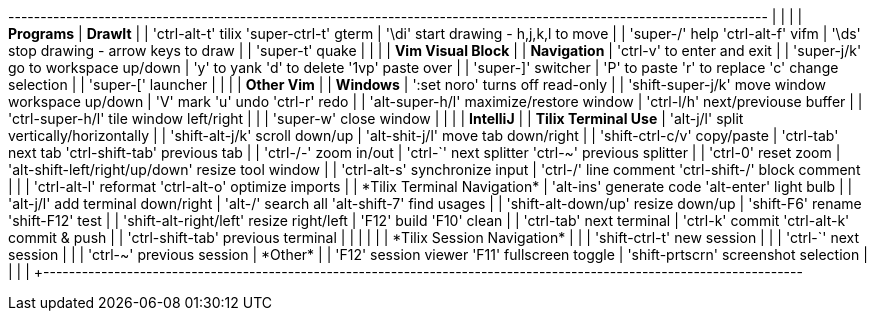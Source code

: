+----------------------------------------------------------------------------------------------------------------------+
|                                                           |                                                          |
| *Programs*                                                | *DrawIt*                                                 |
| 'ctrl-alt-t' tilix   'super-ctrl-t' gterm                 | '\di' start drawing - h,j,k,l to move                    |
| 'super-/'    help    'ctrl-alt-f'   vifm                  | '\ds' stop drawing  - arrow keys to draw                 |
| 'super-t'    quake                                        |                                                          |
|                                                           | *Vim Visual Block*                                       |
| *Navigation*                                              | 'ctrl-v' to enter and exit                               |
| 'super-j/k' go to workspace up/down                       | 'y' to yank    'd' to delete  '1vp' paste over           |
| 'super-]'   switcher                                      | 'P' to paste   'r' to replace 'c' change selection       |
| 'super-['   launcher                                      |                                                          |
|                                                           | *Other Vim*                                              |
| *Windows*                                                 | ':set noro' turns off read-only                          |
| 'shift-super-j/k' move window workspace up/down           | 'V' mark  'u' undo  'ctrl-r' redo                        |
| 'alt-super-h/l'   maximize/restore window                 | 'ctrl-l/h'  next/previouse buffer                        |
| 'ctrl-super-h/l'  tile window left/right                  |                                                          |
| 'super-w'         close window                            |                                                          |
|                                                           | *IntelliJ*                                               |
| *Tilix Terminal Use*                                      | 'alt-j/l'      split vertically/horizontally             |
| 'shift-alt-j/k'        scroll down/up                     | 'alt-shit-j/l' move tab down/right                       |
| 'shift-ctrl-c/v'       copy/paste                         | 'ctrl-tab' next tab        'ctrl-shift-tab' previous tab |
| 'ctrl-+/-'             zoom in/out                        | 'ctrl-`'   next splitter   'ctrl-~'    previous splitter |
| 'ctrl-0'               reset zoom                         | 'alt-shift-left/right/up/down' resize tool window        |
| 'ctrl-alt-s'           synchronize input                  | 'ctrl-/'   line comment    'ctrl-shift-/' block comment  |
|                                                           | 'ctrl-alt-l' reformat      'ctrl-alt-o' optimize imports |
| *Tilix Terminal Navigation*                               | 'alt-ins'    generate code 'alt-enter'  light bulb       |
| 'alt-j/l'              add terminal down/right            | 'alt-/'      search all    'alt-shift-7' find usages     |
| 'shift-alt-down/up'    resize down/up                     | 'shift-F6'   rename        'shift-F12'   test            |
| 'shift-alt-right/left' resize right/left                  | 'F12'        build         'F10'         clean           |
| 'ctrl-tab'             next terminal                      | 'ctrl-k'     commit        'ctrl-alt-k'  commit & push   |
| 'ctrl-shift-tab'       previous terminal                  |                                                          |
|                                                           |                                                          |
| *Tilix Session Navigation*                                |                                                          |
| 'shift-ctrl-t' new session                                |                                                          |
| 'ctrl-`'       next session                               |                                                          |
| 'ctrl-~'       previous session                           | *Other*                                                  |
| 'F12'          session viewer     'F11' fullscreen toggle | 'shift-prtscrn' screenshot selection                     |
|                                                           |                                                          |
+----------------------------------------------------------------------------------------------------------------------+
